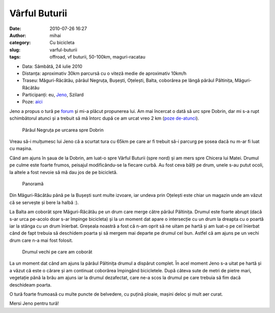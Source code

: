 Vârful Buturii
##############
:date: 2010-07-26 16:27
:author: mihai
:category: Cu bicicleta
:slug: varful-buturii
:tags: offroad, vf buturii, 50-100km, maguri-racatau

* Data: Sâmbătă, 24 iulie 2010
* Distanța: aproximativ 30km parcursă cu o viteză medie de aproximativ 10km/h
* Traseu: Măguri-Răcătău, pârâul Negruța, Bușești, Oțelești, Balta, coborârea
  pe lângă pârâul Păltinița, Măguri-Răcătău
* Participanți: eu, `Jeno`_, Szilard
* Poze: `aici`_

Jeno a propus o tură pe `forum`_ și mi-a plăcut propunerea lui. Am mai
încercat o dată să urc spre Dobrin, dar mi s-a rupt schimbătorul atunci
și a trebuit să mă întorc după ce am urcat vreo 2 km (`poze de-atunci`_).

.. figure:: /static/images/varful-buturii/img1.jpg
    :alt: paraul-negruta

    Pârâul Negruța pe urcarea spre Dobrin

Vreau să-i mulțumesc lui Jeno că a scurtat tura cu 65km pe care ar fi
trebuit să-i parcurg pe șosea dacă nu m-ar fi luat cu mașina.

Când am ajuns în șaua de la Dobrin, am luat-o spre Vârful Buturii (spre
nord) și am mers spre Chicera lui Matei. Drumul pe culme este foarte
frumos, peisajul modificându-se la fiecare curbă. Au fost ceva bălți pe
drum, unele s-au putut ocoli, la altele a fost nevoie să mă dau jos de
pe bicicletă.

.. figure:: /static/images/varful-buturii/img2.jpg
    :alt: panorama

    Panoramă

Din Măguri-Răcătău până pe la Bușești sunt multe izvoare, iar undeva
prin Oțelești este chiar un magazin unde am văzut că se servește și bere
la halbă :).

La Balta am coborât spre Măguri-Răcătău pe un drum care merge către
pârâul Păltinița. Drumul este foarte abrupt (dacă s-ar urca pe-acolo
doar s-ar împinge bicicleta) și la un moment dat apare o intersecție cu
un drum la dreapta cu o poartă iar la stânga cu un drum înierbat.
Greșeala noastră a fost că n-am oprit să ne uitam pe hartă și am luat-o
pe cel înierbat când de fapt trebuia să deschidem poarta și să mergem
mai departe pe drumul cel bun. Astfel că am ajuns pe un vechi drum care
n-a mai fost folosit.

.. figure:: /static/images/varful-buturii/img3.jpg
    :alt: drum-vechi

    Drumul vechi pe care am coborât

La un moment dat când am ajuns la pârâul Păltinița drumul a dispărut
complet. În acel moment Jeno s-a uitat pe hartă și a văzut că este o
cărare și am continuat coborârea împingând bicicletele. După câteva sute
de metri de pietre mari, vegetație până la brâu am ajuns iar la drumul
dezafectat, care ne-a scos la drumul pe care trebuia să fim dacă
deschideam poarta.

O tură foarte frumoasă cu multe puncte de belvedere, cu puțină ploaie,
mașini deloc și mult aer curat.

Mersi Jeno pentru tură!

.. _forum: http://www.ciclism.ro/forums/index.php?/topic/1050-ture-pentru-clujeni/
.. _poze de-atunci: http://pics.mvmocanu.com/Ture-cu-bicicleta/Tura-scurta-6-iunie-2010/21540742_BphmFm#!i=1717376414&k=29WCDf2
.. _aici: http://pics.mvmocanu.com/Ture-cu-bicicleta/Vf-Buturii-24-iulie-2010/21541368_8t54mR#!i=1717426131&k=wTS8zvH
.. _Jeno: http://csuporj.blogspot.com/

